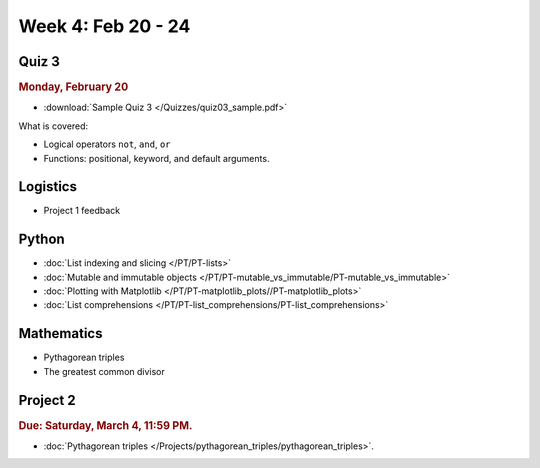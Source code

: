 Week 4: Feb 20 - 24
====================

Quiz 3
~~~~~~

.. rubric:: Monday, February 20

* :download:`Sample Quiz 3 </Quizzes/quiz03_sample.pdf>`

What is covered:

* Logical operators ``not``, ``and``, ``or``
* Functions: positional, keyword, and default arguments.

Logistics
~~~~~~~~~

* Project 1 feedback

Python
~~~~~~
* :doc:`List indexing and slicing </PT/PT-lists>`
* :doc:`Mutable and immutable objects </PT/PT-mutable_vs_immutable/PT-mutable_vs_immutable>`
* :doc:`Plotting with Matplotlib </PT/PT-matplotlib_plots//PT-matplotlib_plots>`
* :doc:`List comprehensions </PT/PT-list_comprehensions/PT-list_comprehensions>`

Mathematics
~~~~~~~~~~~

* Pythagorean triples
* The greatest common divisor

Project 2
~~~~~~~~~

.. rubric:: Due: Saturday, March 4, 11:59 PM.

* :doc:`Pythagorean triples </Projects/pythagorean_triples/pythagorean_triples>`.

.. 
    Comment:
    Week 4 notebook
    ~~~~~~~~~~~~~~~
    - `View online <../_static/weekly_notebooks/week4_notebook.html>`_
    - `Download <../_static/weekly_notebooks/week4_notebook.ipynb>`_ (after downloading put it in the directory where you keep your Jupyter notebooks).
